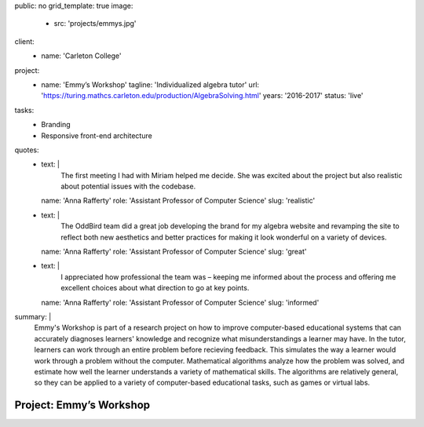 public: no
grid_template: true
image:
  - src: 'projects/emmys.jpg'
client:
  - name: 'Carleton College'
project:
  - name: 'Emmy’s Workshop'
    tagline: 'Individualized algebra tutor'
    url: 'https://turing.mathcs.carleton.edu/production/AlgebraSolving.html'
    years: '2016-2017'
    status: 'live'
tasks:
  - Branding
  - Responsive front-end architecture
quotes:
  - text: |
      The first meeting I had with Miriam helped me decide.
      She was excited about the project
      but also realistic about potential issues with the codebase.
    name: 'Anna Rafferty'
    role: 'Assistant Professor of Computer Science'
    slug: 'realistic'
  - text: |
      The OddBird team did a great job
      developing the brand for my algebra website
      and revamping the site to reflect both new aesthetics
      and better practices for making it look wonderful
      on a variety of devices.
    name: 'Anna Rafferty'
    role: 'Assistant Professor of Computer Science'
    slug: 'great'
  - text: |
      I appreciated how professional the team was –
      keeping me informed about the process
      and offering me excellent choices
      about what direction to go at key points.
    name: 'Anna Rafferty'
    role: 'Assistant Professor of Computer Science'
    slug: 'informed'
summary: |
  Emmy's Workshop is part of a research project
  on how to improve computer-based educational systems
  that can accurately diagnoses learners' knowledge
  and recognize what misunderstandings a learner may have.
  In the tutor, learners can work through an entire problem
  before recieving feedback.
  This simulates the way a learner
  would work through a problem without the computer.
  Mathematical algorithms analyze how the problem was solved,
  and estimate how well the learner understands
  a variety of mathematical skills.
  The algorithms are relatively general,
  so they can be applied to a variety of computer-based educational tasks,
  such as games or virtual labs.


Project: Emmy’s Workshop
========================
